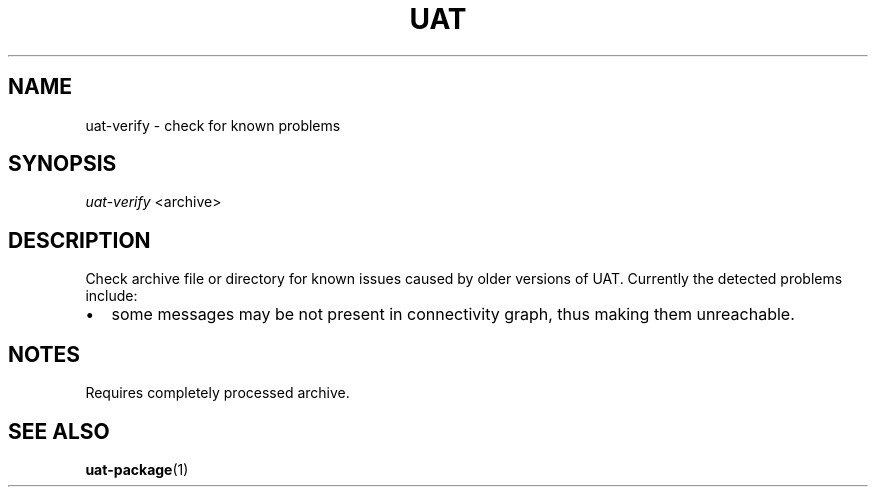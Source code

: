 .TH UAT 1 2016-11-24 UAT "Usenet Archive Toolkit"
.SH NAME
uat-verify \- check for known problems
.SH SYNOPSIS
.I uat-verify
<archive>
.SH DESCRIPTION
Check archive file or directory for known issues caused by older versions of
UAT. Currently the detected problems include:
.IP \[bu] 2
some messages may be not present in connectivity graph, thus making them
unreachable.
.SH NOTES
Requires completely processed archive.
.SH "SEE ALSO"
.ad l
.nh
.BR \%uat-package (1)
